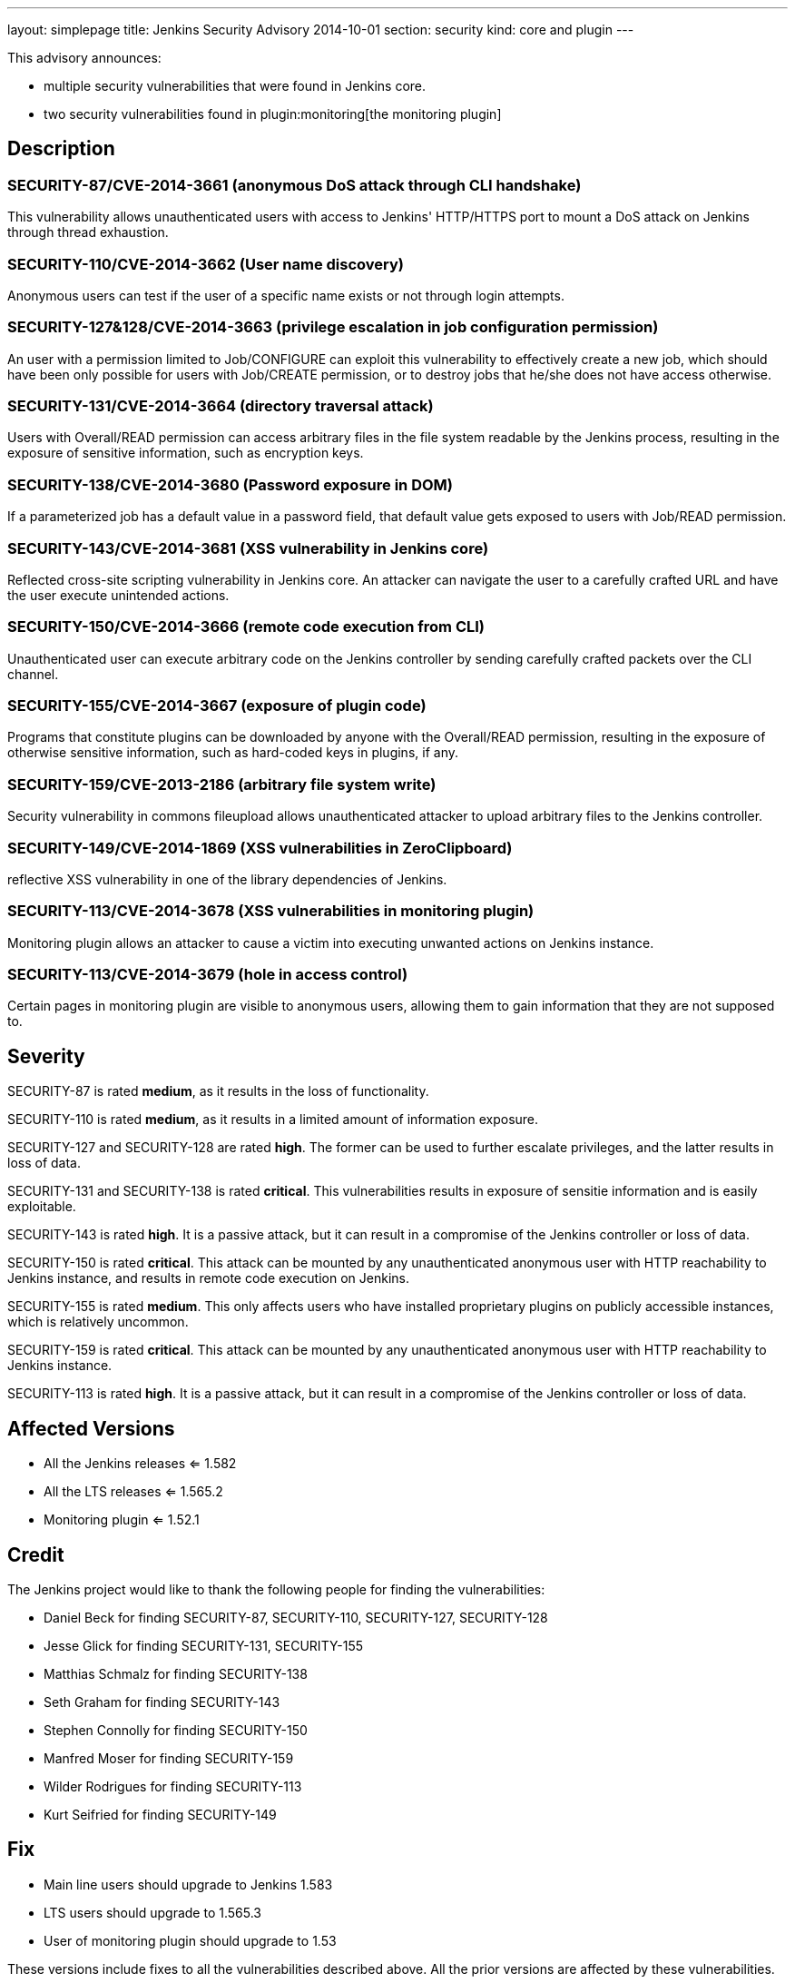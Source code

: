 ---
layout: simplepage
title: Jenkins Security Advisory 2014-10-01
section: security
kind: core and plugin
---

This advisory announces:

* multiple security vulnerabilities that were found in Jenkins core.
* two security vulnerabilities found in plugin:monitoring[the monitoring plugin]

== Description
=== SECURITY-87/CVE-2014-3661 (anonymous DoS attack through CLI handshake)
This vulnerability allows unauthenticated users with access to Jenkins' HTTP/HTTPS port to mount a DoS attack on Jenkins through thread exhaustion.

=== SECURITY-110/CVE-2014-3662 (User name discovery)
Anonymous users can test if the user of a specific name exists or not through login attempts.

=== SECURITY-127&128/CVE-2014-3663 (privilege escalation in job configuration permission)
An user with a permission limited to Job/CONFIGURE can exploit this vulnerability to effectively create a new job, which should have been only possible for users with Job/CREATE permission, or to destroy jobs that he/she does not have access otherwise.

=== SECURITY-131/CVE-2014-3664 (directory traversal attack)
Users with Overall/READ permission can access arbitrary files in the file system readable by the Jenkins process, resulting in the exposure of sensitive information, such as encryption keys.

=== SECURITY-138/CVE-2014-3680 (Password exposure in DOM)
If a parameterized job has a default value in a password field, that default value gets exposed to users with Job/READ permission.

=== SECURITY-143/CVE-2014-3681 (XSS vulnerability in Jenkins core)
Reflected cross-site scripting vulnerability in Jenkins core. An attacker can navigate the user to a carefully crafted URL and have the user execute unintended actions.

=== SECURITY-150/CVE-2014-3666 (remote code execution from CLI)
Unauthenticated user can execute arbitrary code on the Jenkins controller by sending carefully crafted packets over the CLI channel.

[#SECURITY-155]
=== SECURITY-155/CVE-2014-3667 (exposure of plugin code)
Programs that constitute plugins can be downloaded by anyone with the Overall/READ permission, resulting in the exposure of otherwise sensitive information, such as hard-coded keys in plugins, if any.

=== SECURITY-159/CVE-2013-2186 (arbitrary file system write)
Security vulnerability in commons fileupload allows unauthenticated attacker to upload arbitrary files to the Jenkins controller.

=== SECURITY-149/CVE-2014-1869 (XSS vulnerabilities in ZeroClipboard)
reflective XSS vulnerability in one of the library dependencies of Jenkins.

=== SECURITY-113/CVE-2014-3678 (XSS vulnerabilities in monitoring plugin)
Monitoring plugin allows an attacker to cause a victim into executing unwanted actions on Jenkins instance.

=== SECURITY-113/CVE-2014-3679 (hole in access control)
Certain pages in monitoring plugin are visible to anonymous users, allowing them to gain information that they are not supposed to.

== Severity
SECURITY-87 is rated *medium*, as it results in the loss of functionality.

SECURITY-110 is rated *medium*, as it results in a limited amount of information exposure.

SECURITY-127 and SECURITY-128 are rated *high*. The former can be used to further escalate privileges, and the latter results in loss of data.

SECURITY-131 and SECURITY-138 is rated *critical*. This vulnerabilities results in exposure of sensitie information and is easily exploitable.

SECURITY-143 is rated *high*. It is a passive attack, but it can result in a compromise of the Jenkins controller or loss of data.

SECURITY-150 is rated *critical*. This attack can be mounted by any unauthenticated anonymous user with HTTP reachability to Jenkins instance, and results in remote code execution on Jenkins.

SECURITY-155 is rated *medium*. This only affects users who have installed proprietary plugins on publicly accessible instances, which is relatively uncommon.

SECURITY-159 is rated *critical*. This attack can be mounted by any unauthenticated anonymous user with HTTP reachability to Jenkins instance.

SECURITY-113 is rated *high*. It is a passive attack, but it can result in a compromise of the Jenkins controller or loss of data.

== Affected Versions
* All the Jenkins releases <= 1.582
* All the LTS releases <= 1.565.2
* Monitoring plugin <= 1.52.1

== Credit
The Jenkins project would like to thank the following people for finding the vulnerabilities:

* Daniel Beck for finding SECURITY-87, SECURITY-110, SECURITY-127, SECURITY-128
* Jesse Glick for finding SECURITY-131, SECURITY-155
* Matthias Schmalz for finding SECURITY-138
* Seth Graham for finding SECURITY-143
* Stephen Connolly for finding SECURITY-150
* Manfred Moser for finding SECURITY-159
* Wilder Rodrigues for finding SECURITY-113
* Kurt Seifried for finding SECURITY-149

== Fix
* Main line users should upgrade to Jenkins 1.583
* LTS users should upgrade to 1.565.3
* User of monitoring plugin should upgrade to 1.53

These versions include fixes to all the vulnerabilities described above. All the prior versions are affected by these vulnerabilities.

== Other Resources
* link:https://www.cloudbees.com/jenkins-security-advisory-2014-10-01[Corresponding security advisory on CloudBees regarding DEV@cloud and Jenkins Enterprise by CloudBees]